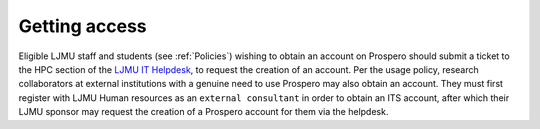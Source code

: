 Getting access
===============

Eligible LJMU staff and students (see :ref:`Policies`) wishing to obtain an account on Prospero should submit a ticket to the HPC section of the `LJMU IT Helpdesk <https://helpme.ljmu.ac.uk/>`_, to request the creation of an account. Per the usage policy, research collaborators at external institutions with a genuine need to use Prospero may also obtain an account. They must first register with LJMU Human resources as an ``external consultant`` in order to obtain an ITS account, after which their LJMU sponsor may request the creation of a Prospero account for them via the helpdesk.
